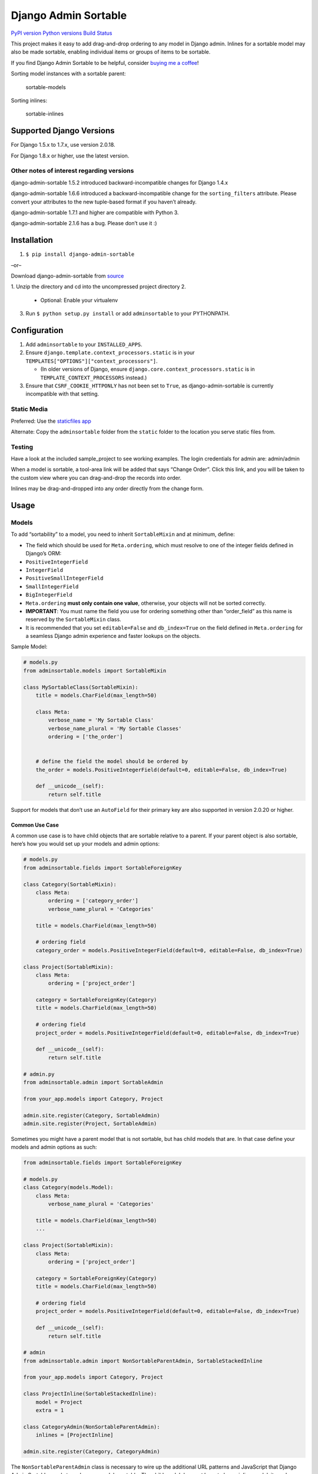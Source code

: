 Django Admin Sortable
=====================

`PyPI version <https://pypi.python.org/pypi/django-admin-sortable>`__
`Python versions <https://pypi.python.org/pypi/django-admin-sortable>`__
`Build Status <https://travis-ci.org/alsoicode/django-admin-sortable>`__

This project makes it easy to add drag-and-drop ordering to any model in
Django admin. Inlines for a sortable model may also be made sortable,
enabling individual items or groups of items to be sortable.

If you find Django Admin Sortable to be helpful, consider `buying me a
coffee <https://www.buymeacoffee.com/NY9TUAEwF>`__!

Sorting model instances with a sortable parent:

.. figure:: http://res.cloudinary.com/alsoicode/image/upload/v1451237555/django-admin-sortable/sortable-models.jpg
   :alt: sortable-models

   sortable-models

Sorting inlines:

.. figure:: http://res.cloudinary.com/alsoicode/image/upload/v1451237555/django-admin-sortable/sortable-inlines.jpg
   :alt: sortable-inlines

   sortable-inlines

Supported Django Versions
-------------------------

For Django 1.5.x to 1.7.x, use version 2.0.18.

For Django 1.8.x or higher, use the latest version.

Other notes of interest regarding versions
~~~~~~~~~~~~~~~~~~~~~~~~~~~~~~~~~~~~~~~~~~

django-admin-sortable 1.5.2 introduced backward-incompatible changes for
Django 1.4.x

django-admin-sortable 1.6.6 introduced a backward-incompatible change
for the ``sorting_filters`` attribute. Please convert your attributes to
the new tuple-based format if you haven’t already.

django-admin-sortable 1.7.1 and higher are compatible with Python 3.

django-admin-sortable 2.1.6 has a bug. Please don’t use it :)

Installation
------------

1. ``$ pip install django-admin-sortable``

–or–

Download django-admin-sortable from
`source <https://github.com/iambrandontaylor/django-admin-sortable/archive/master.zip>`__

1. Unzip the directory and cd into the uncompressed project directory
2. 

   -  Optional: Enable your virtualenv

3. Run ``$ python setup.py install`` or add ``adminsortable`` to your
   PYTHONPATH.

Configuration
-------------

1. Add ``adminsortable`` to your ``INSTALLED_APPS``.
2. Ensure ``django.template.context_processors.static`` is in your
   ``TEMPLATES["OPTIONS"]["context_processors"]``.

   -  (In older versions of Django, ensure
      ``django.core.context_processors.static`` is in
      ``TEMPLATE_CONTEXT_PROCESSORS`` instead.)

3. Ensure that ``CSRF_COOKIE_HTTPONLY`` has not been set to ``True``, as
   django-admin-sortable is currently incompatible with that setting.

Static Media
~~~~~~~~~~~~

Preferred: Use the `staticfiles
app <https://docs.djangoproject.com/en/1.6/ref/contrib/staticfiles/>`__

Alternate: Copy the ``adminsortable`` folder from the ``static`` folder
to the location you serve static files from.

Testing
~~~~~~~

Have a look at the included sample_project to see working examples. The
login credentials for admin are: admin/admin

When a model is sortable, a tool-area link will be added that says
“Change Order”. Click this link, and you will be taken to the custom
view where you can drag-and-drop the records into order.

Inlines may be drag-and-dropped into any order directly from the change
form.

Usage
-----

Models
~~~~~~

To add “sortability” to a model, you need to inherit ``SortableMixin``
and at minimum, define:

-  The field which should be used for ``Meta.ordering``, which must
   resolve to one of the integer fields defined in Django’s ORM:
-  ``PositiveIntegerField``
-  ``IntegerField``
-  ``PositiveSmallIntegerField``
-  ``SmallIntegerField``
-  ``BigIntegerField``

-  ``Meta.ordering`` **must only contain one value**, otherwise, your
   objects will not be sorted correctly.
-  **IMPORTANT**: You must name the field you use for ordering something
   other than “order_field” as this name is reserved by the
   ``SortableMixin`` class.
-  It is recommended that you set ``editable=False`` and
   ``db_index=True`` on the field defined in ``Meta.ordering`` for a
   seamless Django admin experience and faster lookups on the objects.

Sample Model:

.. code:: python

   # models.py
   from adminsortable.models import SortableMixin

   class MySortableClass(SortableMixin):
       title = models.CharField(max_length=50)

       class Meta:
           verbose_name = 'My Sortable Class'
           verbose_name_plural = 'My Sortable Classes'
           ordering = ['the_order']


       # define the field the model should be ordered by
       the_order = models.PositiveIntegerField(default=0, editable=False, db_index=True)

       def __unicode__(self):
           return self.title

Support for models that don’t use an ``AutoField`` for their primary key
are also supported in version 2.0.20 or higher.

Common Use Case
^^^^^^^^^^^^^^^

A common use case is to have child objects that are sortable relative to
a parent. If your parent object is also sortable, here’s how you would
set up your models and admin options:

.. code:: python

   # models.py
   from adminsortable.fields import SortableForeignKey

   class Category(SortableMixin):
       class Meta:
           ordering = ['category_order']
           verbose_name_plural = 'Categories'

       title = models.CharField(max_length=50)

       # ordering field
       category_order = models.PositiveIntegerField(default=0, editable=False, db_index=True)

   class Project(SortableMixin):
       class Meta:
           ordering = ['project_order']

       category = SortableForeignKey(Category)
       title = models.CharField(max_length=50)

       # ordering field
       project_order = models.PositiveIntegerField(default=0, editable=False, db_index=True)

       def __unicode__(self):
           return self.title

   # admin.py
   from adminsortable.admin import SortableAdmin

   from your_app.models import Category, Project

   admin.site.register(Category, SortableAdmin)
   admin.site.register(Project, SortableAdmin)

Sometimes you might have a parent model that is not sortable, but has
child models that are. In that case define your models and admin options
as such:

.. code:: python

   from adminsortable.fields import SortableForeignKey

   # models.py
   class Category(models.Model):
       class Meta:
           verbose_name_plural = 'Categories'

       title = models.CharField(max_length=50)
       ...

   class Project(SortableMixin):
       class Meta:
           ordering = ['project_order']

       category = SortableForeignKey(Category)
       title = models.CharField(max_length=50)

       # ordering field
       project_order = models.PositiveIntegerField(default=0, editable=False, db_index=True)

       def __unicode__(self):
           return self.title

   # admin
   from adminsortable.admin import NonSortableParentAdmin, SortableStackedInline

   from your_app.models import Category, Project

   class ProjectInline(SortableStackedInline):
       model = Project
       extra = 1

   class CategoryAdmin(NonSortableParentAdmin):
       inlines = [ProjectInline]

   admin.site.register(Category, CategoryAdmin)

The ``NonSortableParentAdmin`` class is necessary to wire up the
additional URL patterns and JavaScript that Django Admin Sortable needs
to make your models sortable. The child model does not have to be an
inline model, it can be wired directly to Django admin and the objects
will be grouped by the non-sortable foreign key when sorting.

Backwards Compatibility
~~~~~~~~~~~~~~~~~~~~~~~

If you previously used Django Admin Sortable, **DON’T PANIC** -
everything will still work exactly as before **without any changes to
your code**. Going forward, it is recommended that you use the new
``SortableMixin`` on your models, as pre-2.0 compatibility might not be
a permanent thing.

Please note however that the ``Sortable`` class still contains the
hard-coded ``order`` field, and meta inheritance requirements:

.. code:: python

   # legacy model definition

   from adminsortable.models import Sortable

   class Project(Sortable):
       class Meta(Sortable.Meta):
           pass
       title = models.CharField(max_length=50)

       def __unicode__(self):
           return self.title

Model Instance Methods
^^^^^^^^^^^^^^^^^^^^^^

Each instance of a sortable model has two convenience methods to get the
next or previous instance:

.. code:: python

       .get_next()
       .get_previous()

By default, these methods will respect their order in relation to a
``SortableForeignKey`` field, if present. Meaning, that given the
following data:

::

   | Parent Model 1 |               |
   |                | Child Model 1 |
   |                | Child Model 2 |
   | Parent Model 2 |               |
   |                | Child Model 3 |
   |                | Child Model 4 |
   |                | Child Model 5 |

“Child Model 2” ``get_next()`` would return ``None`` “Child Model 3”
``get_previous`` would return ``None``

If you wish to override this behavior, pass in:
``filter_on_sortable_fk=False``:

.. code:: python

       your_instance.get_next(filter_on_sortable_fk=False)

You may also pass in additional ORM “filer_args” as a list, or
“filter_kwargs” as a dictionary, should you need to:

.. code:: python

       your_instance.get_next(
           filter_args=[Q(field1=True) | Q(field2=True)],
           filter_kwargs={'title__icontains': 'blue'}
       )

Deprecation Warning
^^^^^^^^^^^^^^^^^^^

Previously “filter_kwargs” was named “extra_filters”. With the addition
of “filter_args”, “extra_filters” was renamed for consistency.
“extra_filters” will be removed in the next version of
django-admin-sortable.

Adding Sorting to an existing model
~~~~~~~~~~~~~~~~~~~~~~~~~~~~~~~~~~~

Django 1.5.x to 1.6.x
^^^^^^^^^^^^^^^^^^^^^

If you’re adding Sorting to an existing model, it is recommended that
you use `django-south <http://south.areacode.com/>`__ to create a schema
migration to add the “order” field to your model. You will also need to
create a data migration in order to add the appropriate values for the
“order” column.

Example assuming a model named “Category”:

.. code:: python

   def forwards(self, orm):
       for index, category in enumerate(orm.Category.objects.all()):
           category.order = index + 1
           category.save()

See: `this
link <http://south.readthedocs.org/en/latest/tutorial/part3.html>`__ for
more information on South Data Migrations.

Django 1.7.x or higher
^^^^^^^^^^^^^^^^^^^^^^

Since schema migrations are built into Django 1.7, you don’t have to use
south, but the process of adding and running migrations is nearly
identical. Take a look at the
`Migrations <https://docs.djangoproject.com/en/1.7/topics/migrations/>`__
documentation to get started.

Django Admin Integration
~~~~~~~~~~~~~~~~~~~~~~~~

To enable sorting in the admin, you need to inherit from
``SortableAdmin``:

.. code:: python

   from django.contrib import admin
   from myapp.models import MySortableClass
   from adminsortable.admin import SortableAdmin

   class MySortableAdminClass(SortableAdmin):
       """Any admin options you need go here"""

   admin.site.register(MySortableClass, MySortableAdminClass)

To enable sorting on TabularInline models, you need to inherit from
SortableTabularInline:

.. code:: python

   from adminsortable.admin import SortableTabularInline

   class MySortableTabularInline(SortableTabularInline):
       """Your inline options go here"""

To enable sorting on StackedInline models, you need to inherit from
SortableStackedInline:

.. code:: python

   from adminsortable.admin import SortableStackedInline

   class MySortableStackedInline(SortableStackedInline):
      """Your inline options go here"""

There are also generic equivalents that you can inherit from:

.. code:: python

   from adminsortable.admin import (SortableGenericTabularInline,
       SortableGenericStackedInline)
       """Your generic inline options go here"""

If your parent model is *not* sortable, but has child inlines that are,
your parent model needs to inherit from ``NonSortableParentAdmin``:

.. code:: python

   from adminsortable.admin import (NonSortableParentAdmin,
       SortableTabularInline)

   class ChildTabularInline(SortableTabularInline):
       model = YourModel

   class ParentAdmin(NonSortableParentAdmin):
       inlines = [ChildTabularInline]

Overriding ``queryset()``
^^^^^^^^^^^^^^^^^^^^^^^^^

django-admin-sortable supports custom queryset overrides on admin models
and inline models in Django admin!

If you’re providing an override of a SortableAdmin or Sortable inline
model, you don’t need to do anything extra. django-admin-sortable will
automatically honor your queryset.

Have a look at the WidgetAdmin class in the sample project for an
example of an admin class with a custom ``queryset()`` override.

Overriding ``queryset()`` for an inline model
^^^^^^^^^^^^^^^^^^^^^^^^^^^^^^^^^^^^^^^^^^^^^

This is a special case, which requires a few lines of extra code to
properly determine the sortability of your model. Example:

.. code:: python

   # add this import to your admin.py
   from adminsortable.utils import get_is_sortable


   class ComponentInline(SortableStackedInline):
       model = Component

       def queryset(self, request):
           qs = super(ComponentInline, self).queryset(request).filter(
               title__icontains='foo')

           # You'll need to add these lines to determine if your model
           # is sortable once we hit the change_form() for the parent model.

           if get_is_sortable(qs):
               self.model.is_sortable = True
           else:
               self.model.is_sortable = False
           return qs

If you override the queryset of an inline, the number of objects present
may change, and adminsortable won’t be able to automatically determine
if the inline model is sortable from here, which is why we have to set
the ``is_sortable`` property of the model in this method.

Sorting subsets of objects
^^^^^^^^^^^^^^^^^^^^^^^^^^

It is also possible to sort a subset of objects in your model by adding
a ``sorting_filters`` tuple. This works exactly the same as
``.filter()`` on a QuerySet, and is applied *after* ``get_queryset()``
on the admin class, allowing you to override the queryset as you would
normally in admin but apply additional filters for sorting. The text
“Change Order of” will appear before each filter in the Change List
template, and the filter groups are displayed from left to right in the
order listed. If no ``sorting_filters`` are specified, the text “Change
Order” will be displayed for the link.

Self-Referential SortableForeignKey
^^^^^^^^^^^^^^^^^^^^^^^^^^^^^^^^^^^

You can specify a self-referential SortableForeignKey field, however the
admin interface will currently show a model that is a grandchild at the
same level as a child. I’m working to resolve this issue.

Important!
''''''''''

django-admin-sortable 1.6.6 introduced a backwards-incompatible change
for ``sorting_filters``. Previously this attribute was defined as a
dictionary, so you’ll need to change your values over to the new
tuple-based format.

An example of sorting subsets would be a “Board of Directors”. In this
use case, you have a list of “People” objects. Some of these people are
on the Board of Directors and some not, and you need to sort them
independently.

.. code:: python

   class Person(Sortable):
       class Meta(Sortable.Meta):
           verbose_name_plural = 'People'

       first_name = models.CharField(max_length=50)
       last_name = models.CharField(max_length=50)
       is_board_member = models.BooleanField('Board Member', default=False)

       sorting_filters = (
           ('Board Members', {'is_board_member': True}),
           ('Non-Board Members', {'is_board_member': False}),
       )

       def __unicode__(self):
           return '{} {}'.format(self.first_name, self.last_name)

Extending custom templates
^^^^^^^^^^^^^^^^^^^^^^^^^^

By default, adminsortable’s change form and change list views inherit
from Django admin’s standard templates. Sometimes you need to have a
custom change form or change list, but also need adminsortable’s CSS and
JavaScript for inline models that are sortable for example.

SortableAdmin has two attributes you can override for this use case:

.. code:: python

   change_form_template_extends
   change_list_template_extends

These attributes have default values of:

.. code:: python

   change_form_template_extends = 'admin/change_form.html'
   change_list_template_extends = 'admin/change_list.html'

If you need to extend the inline change form templates, you’ll need to
select the right one, depending on your version of Django. For 1.10.x or
below, you’ll need to extend one of the following:

::

   templates/adminsortable/edit_inline/stacked-1.10.x.html
   templates/adminsortable/edit_inline/tabular-inline-1.10.x.html

otherwise, extend:

::

   templates/adminsortable/edit_inline/stacked.html
   templates/adminsortable/edit_inline/tabular.html

A Special Note About Stacked Inlines…
^^^^^^^^^^^^^^^^^^^^^^^^^^^^^^^^^^^^^

The height of a stacked inline model can dynamically increase, which can
make them difficult to sort. If you anticipate the height of a stacked
inline is going to be very tall, I would suggest using
SortableTabularInline instead.

Custom JS callbacks after sorting is complete
^^^^^^^^^^^^^^^^^^^^^^^^^^^^^^^^^^^^^^^^^^^^^

If you need to define a custom event or other callback to be executed
after sorting is completed, you’ll need to:

1. Create a custom template for to add your JavaScript
2. Populate the ``after_sorting_js_callback_name`` on your model admin

An example of this can be found in the “samples” application in the
source. Here’s a model admin for a model called “Project”:

.. code:: python

   class ProjectAdmin(SortableAdmin):
       inlines = [
           CreditInline, NoteInline, GenericNoteInline,
           NonSortableCreditInline, NonSortableNoteInline
       ]
       list_display = ['__str__', 'category']

       after_sorting_js_callback_name = 'afterSortCallback'  # do not include () - just function name
       sortable_change_list_template = 'adminsortable/custom_change_list.html'
       sortable_change_form_template = "adminsortable/custom_change_form.html"

This example is going to add a custom callback on the parent model, and
it’s inlines. Here is the JavaScript added to the custom change list:

.. code:: html+django

   {% extends 'adminsortable/change_list.html' %}

   {% block extrahead %}
     {{ block.super }}

     <script>
       django.jQuery(document).on('order:changed', function(event) {
         console.log(event.message);
         // your code here
       });

       window['{{ after_sorting_js_callback_name }}'] = function() {
         django.jQuery(document).trigger({ type: 'order:changed', message: 'Order changed', time: new Date() });
       };
     </script>
   {% endblock %}

and the custom change form, for the inline models:

.. code:: html+django

   {% extends "adminsortable/change_form.html" %}

   {% block extrahead %}
     {{ block.super }}

     <script>
       django.jQuery(document).on('order:changed', function(event) {
         console.log(event.message);
         // your code here
       });

       window['{{ after_sorting_js_callback_name }}'] = function() {
         django.jQuery(document).trigger({ type: 'order:changed', message: 'Order changed', time: new Date() });
       };
     </script>
   {% endblock %}

Ideally, you’d pull in a shared piece of code for your callback to keep
your code DRY.

Django-CMS integration
~~~~~~~~~~~~~~~~~~~~~~

Django-CMS plugins use their own change form, and thus won’t
automatically include the necessary JavaScript for django-admin-sortable
to work. Fortunately, this is easy to resolve, as the ``CMSPlugin``
class allows a change form template to be specified:

.. code:: python

   # example plugin
   from cms.plugin_base import CMSPluginBase

   class CMSCarouselPlugin(CMSPluginBase):
       admin_preview = False
       change_form_template = 'cms/sortable-stacked-inline-change-form.html'
       inlines = [SlideInline]
       model = Carousel
       name = _('Carousel')
       render_template = 'carousels/carousel.html'

       def render(self, context, instance, placeholder):
           context.update({
               'carousel': instance,
               'placeholder': placeholder
           })
           return context

   plugin_pool.register_plugin(CMSCarouselPlugin)

The contents of ``sortable-stacked-inline-change-form.html`` at a
minimum need to extend the extrahead block with:

.. code:: html+django

   {% extends "admin/cms/page/plugin_change_form.html" %}
   {% load static from staticfiles %}

   {% block extrahead %}
       {{ block.super }}
       <script src="{% static 'adminsortable/js/jquery-ui-django-admin.min.js' %}"></script>
       <script src="{% static 'adminsortable/js/jquery.ui.touch-punch.min.js' %}"></script>
       <script src="{% static 'adminsortable/js/jquery.django-csrf.js' %}"></script>
       <script src="{% static 'adminsortable/js/admin.sortable.stacked.inlines.js' %}"></script>

       <link rel="stylesheet" type="text/css" href="{% static 'adminsortable/css/admin.sortable.inline.css' %}" />
   {% endblock extrahead %}

Sorting within Django-CMS is really only feasible for inline models of a
plugin as Django-CMS already includes sorting for plugin instances. For
tabular inlines, just substitute:

.. code:: html+django

   <script src="{% static 'adminsortable/js/admin.sortable.stacked.inlines.js' %}"></script>

with:

.. code:: html+django

   <script src="{% static 'adminsortable/js/admin.sortable.tabular.inlines.js' %}"></script>

Notes
~~~~~

From ``django-cms 3.x`` the path of change_form.html has changed.
Replace the follwing line:

.. code:: html+django

   {% extends "admin/cms/page/plugin_change_form.html" %}

with

.. code:: html+django

   {% extends "admin/cms/page/plugin/change_form.html" %}

From ``django-admin-sortable 2.0.13`` the ``jquery.django-csrf.js`` was
removed and you have to include the snippet-template. Change the
following line:

.. code:: html+django

   <script type="text/javascript" src="{% static 'adminsortable/js/jquery.django-csrf.js' %}"></script>

to

.. code:: html+django

   {% include 'adminsortable/csrf/jquery.django-csrf.html' with csrf_cookie_name='csrftoken' %}

Please note, if you change the ``CSRF_COOKIE_NAME`` you have to adjust
``csrf_cookie_name='YOUR_CSRF_COOKIE_NAME'``

Rationale
~~~~~~~~~

Other projects have added drag-and-drop ordering to the ChangeList view,
however this introduces a couple of problems…

-  The ChangeList view supports pagination, which makes drag-and-drop
   ordering across pages impossible.
-  The ChangeList view by default, does not order records based on a
   foreign key, nor distinguish between rows that are associated with a
   foreign key. This makes ordering the records grouped by a foreign key
   impossible.
-  The ChangeList supports in-line editing, and adding drag-and-drop
   ordering on top of that just seemed a little much in my opinion.

Status
~~~~~~

django-admin-sortable is currently used in production.

What’s new in 2.1.10?
~~~~~~~~~~~~~~~~~~~~~

-  Updated admin templates to use the ``CSRF_HEADER_NAME`` from
   `settings <https://docs.djangoproject.com/en/2.1/ref/settings/#csrf-header-name>`__
   instead of using a hard-coded value.

Future
~~~~~~

-  Better template support for foreign keys that are self referential.
   If someone would like to take on rendering recursive sortables, that
   would be super.

License
~~~~~~~

django-admin-sortable is released under the Apache Public License v2.
